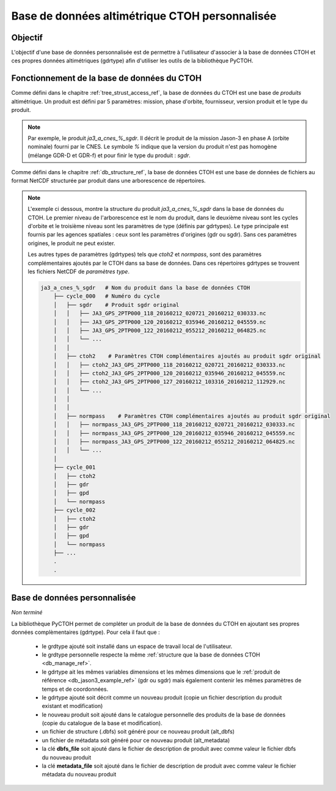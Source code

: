 Base de données altimétrique CTOH personnalisée
===============================================

Objectif
--------

L'objectif d'une base de données personnalisée est de permettre à l'utilisateur
d'associer à la base de données CTOH et ces propres données altimétriques 
(gdrtype) afin d'utiliser les outils de la bibliothèque PyCTOH.

.. _db_manage_ref:

Fonctionnement de la base de données du CTOH
--------------------------------------------

Comme défini dans le chapitre :ref:`tree_strust_access_ref`, la base de données
du CTOH est une base de *produits* altimétrique. Un produit est défini par 5 
paramètres: mission, phase d'orbite, fournisseur, version produit et le type du
produit.


.. note::

    Par exemple, le produit *ja3_a_cnes_%_sgdr*. Il décrit le produit de la mission
    Jason-3 en phase A (orbite nominale) fourni par le CNES. Le symbole *%* indique
    que la version du produit n'est pas homogène (mélange GDR-D et GDR-f) et pour
    finir le type du produit : *sgdr*.


Comme défini dans le chapitre :ref:`db_structure_ref`, la base de données CTOH 
est une base de données de fichiers au format NetCDF structurée par produit 
dans une arborescence de répertoires.

.. _db_jason3_example_ref:

.. note::

    L'exemple ci dessous, montre la structure du produit *ja3_a_cnes_%_sgdr* dans 
    la base de données du CTOH.
    Le premier niveau de l'arborescence est le nom du produit, dans le deuxième 
    niveau sont les cycles d'orbite et le troisième niveau sont les paramètres de 
    type (définis par gdrtypes). Le type principale est fournis par les agences 
    spatiales : ceux sont les paramètres d'origines (gdr ou sgdr). Sans ces 
    paramètres origines, le produit ne peut exister.

    Les autres types de paramètres (gdrtypes) tels que *ctoh2* et *normpass*, sont 
    des paramètres complémentaires ajoutés par le CTOH dans sa base de données. 
    Dans ces répertoires gdrtypes se trouvent les fichiers NetCDF de 
    *paramètres type*.

    .. code-block:: text 

        ja3_a_cnes_%_sgdr   # Nom du produit dans la base de données CTOH
            ├── cycle_000   # Numéro du cycle
            │   ├── sgdr    # Produit sgdr original
            │   │   ├── JA3_GPS_2PTP000_118_20160212_020721_20160212_030333.nc
            │   │   ├── JA3_GPS_2PTP000_120_20160212_035946_20160212_045559.nc
            │   │   ├── JA3_GPS_2PTP000_122_20160212_055212_20160212_064825.nc
            │   │   └── ...
            │   │
            │   ├── ctoh2    # Paramètres CTOH complémentaires ajoutés au produit sgdr original
            │   │   ├── ctoh2_JA3_GPS_2PTP000_118_20160212_020721_20160212_030333.nc
            │   │   ├── ctoh2_JA3_GPS_2PTP000_120_20160212_035946_20160212_045559.nc
            │   │   ├── ctoh2_JA3_GPS_2PTP000_127_20160212_103316_20160212_112929.nc
            │   │   └── ...
            │   │
            │   │
            │   ├── normpass    # Paramètres CTOH complémentaires ajoutés au produit sgdr original
            │   │   ├── normpass_JA3_GPS_2PTP000_118_20160212_020721_20160212_030333.nc
            │   │   ├── normpass_JA3_GPS_2PTP000_120_20160212_035946_20160212_045559.nc
            │   │   ├── normpass_JA3_GPS_2PTP000_122_20160212_055212_20160212_064825.nc
            │   │   └── ...
            │    
            ├── cycle_001
            │   ├── ctoh2
            │   ├── gdr
            │   ├── gpd
            │   └── normpass
            ├── cycle_002
            │   ├── ctoh2
            │   ├── gdr
            │   ├── gpd
            │   └── normpass
            ├── ...
            .
            .


Base de données personnalisée
-----------------------------

*Non terminé*

La bibliothèque PyCTOH permet de compléter un produit de la base de données du
CTOH en ajoutant ses propres données complèmentaires (gdrtype). Pour cela il 
faut que :

    * le grdtype ajouté soit installé dans un espace de travail local de 
      l'utilisateur.

    * le grdtype personnelle respecte la même :ref:`structure que la base de données CTOH <db_manage_ref>`.

    * le gdrtype ait les mêmes variables dimensions et les mêmes dimensions que
      le :ref:`produit de référence <db_jason3_example_ref>` (gdr ou sgdr) mais 
      également contenir les mêmes paramètres de temps et de coordonnées.

    * le gdrtype ajouté soit décrit comme un nouveau produit (copie un fichier 
      description du produit existant et modification)

    * le nouveau produit soit ajouté dans le catalogue personnelle des produits
      de la base de données (copie du catalogue de la base et modification).

    * un fichier de structure (.dbfs) soit généré pour ce nouveau produit (alt_dbfs)

    * un fichier de métadata soit généré pour ce nouveau produit (alt_metadata)
    
    * la clé **dbfs_file** soit ajouté dans le fichier de description de 
      produit avec comme valeur le fichier dbfs du nouveau produit

    * la clé **metadata_file** soit ajouté dans le fichier de description de 
      produit avec comme valeur le fichier métadata du nouveau produit











